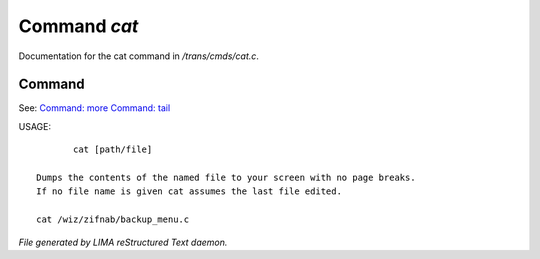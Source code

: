 **************
Command *cat*
**************

Documentation for the cat command in */trans/cmds/cat.c*.

Command
=======

See: `Command: more <more.html>`_ `Command: tail <tail.html>`_ 

USAGE::

	cat [path/file]

 Dumps the contents of the named file to your screen with no page breaks.
 If no file name is given cat assumes the last file edited.

 cat /wiz/zifnab/backup_menu.c



*File generated by LIMA reStructured Text daemon.*
